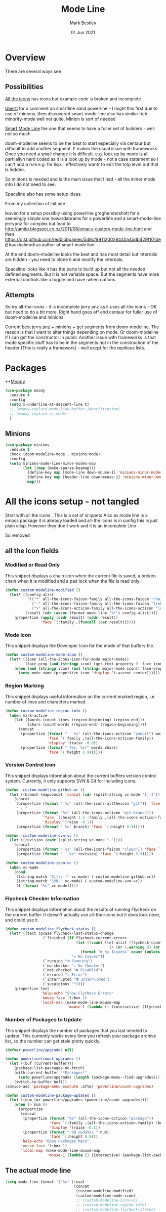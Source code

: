 #+TITLE:  Mode Line
#+AUTHOR: Mark Bestley
#+EMAIL:  emacs@bestley.co.uk
#+DATE:   01 Jun 2021
#+PROPERTY:header-args :cache yes :tangle yes :comments noweb
#+STARTUP: overview

* Overview
:PROPERTIES:
:ID:       org_mark_mini20.local:20210604T101559.873281
:END:
There are several ways see

** Possibilities
:PROPERTIES:
:ID:       org_mark_mini20.local:20210604T101559.872240
:END:

[[https://github.com/domtronn/all-the-icons.el/wiki/Mode-Line][All the icons]] has icons but example code is broken and incomplete

[[https://www.manueluberti.eu/emacs/2018/03/10/moody-and-minions/][Uberti]] for a comment on smartline aand powerline - I might  this first due to use of minions. then discovered smart-mode-line also has similar rich-minority-mode well not quite. Minion is sort of needed

[[https://github.com/Malabarba/smart-mode-line/][Smart Mode Line]] the one that seems to have a fuller set of builders - well not so much

doom-modeline seems to be the best to start especially via centaur but difficult to add another segment.
It makes the usual issue with frameworks. Once you need a small change it is difficult. e.g. look up by mode is all partiiallyn hard coded as it is a look up by mode - not a case statement so I can't add a rule e.g. for lisp. I effectively wantr to edit the totp level but that is hidden.


So minions is needed and is the main issue that I had - all the minor mode info I do not need to see.

Spaceline also has some setup ideas.

From my collection of init see

leuven for a setup possibly using powerline
greghendershott  for a seemingly simple one
howardabrams for a powerline  and a smart-mode-line
jerrypnz for complex but lead to  http://amitp.blogspot.co.nz/2011/08/emacs-custom-mode-line.html and then https://gist.github.com/redblobgames/5d9cf891120028440a4bdb429f101de6
kaushalmodi as author of smart mode line

At the end doom-modeline looks the best and has most detail but internals are hidden - you need to clone it and modify the internals.

Spaceline looks like it has the parts to build up but not all the needed defined segments. But it is not variable space. But the segments have more external controls like a toggle and have :when options.

** Attempts
:PROPERTIES:
:ID:       org_mark_mini20.local:20210604T101559.870927
:END:
So try
all-the-icons - it is incomplete
jerry pnz as it uses all-the icons - OK but need to do a bit more. Right hand goes off end
centaur for fuller use of doom-modeline and minions

Current best jerry pnz + minions + get segments from doom-modeline. The reason is that I want to alter things depending on mode. Or doom-modeline if I can get the constructor in public
Another issue with frameworks is that mode specific stuff has to be in the segments not in the construction of the header (This is really a framework) - well excpt for the repitious lists.

* Packages
:PROPERTIES:
:ID:       org_mark_mini20o.local:20210602T212500.391684
:END:

**[[https://github.com/tarsius/moody][Moody]]
#+NAME: org_mark_mini20.local_20210602T212500.385625
#+begin_src emacs-lisp
(use-package moody
  :ensure t
  :config
  (setq x-underline-at-descent-line t)
  ;; (moody-replace-mode-line-buffer-identification)
  ;; (moody-replace-vc-mode)
  )
#+end_src


** Minions
:PROPERTIES:
:ID:       org_mark_mini20.local:20210602T224030.560968
:END:
#+NAME: org_mark_mini20.local_20210602T224030.555025
#+begin_src emacs-lisp
(use-package minions
  :ensure t
  :hook (doom-modeline-mode . minions-mode)
  :config
  (setq minions-mode-line-minor-modes-map
        (let ((map (make-sparse-keymap)))
          (define-key map [mode-line down-mouse-1] 'minions-minor-modes-menu)
          (define-key map [header-line down-mouse-1] 'minions-minor-modes-menu)
          map)))
#+end_src
* All the icons setup - not tangled
:PROPERTIES:
:ID:       org_mark_mini20.local:20210601T223826.692851
:header-args:    :tangle no
:END:
Start with all the icons . This is a set of snippets
Also as mode line is a emacs package it is already loaded and all-the icons is in config this is just plain elisp.
However they don't work and it is an incomplete Line

So removed
** all the icon fields
:PROPERTIES:
:ID:       org_mark_mini20.local:20210601T224327.731932
:END:
*** Modified or Read Only
:PROPERTIES:
:ID:       org_mark_mini20.local:20210601T223826.691951
:END:
This snippet displays a chain icon when the current file is saved, a broken chain when it is modified and a pad lock when the file is read only.

#+NAME: org_mark_mini20.local_20210601T223826.685256
#+begin_src emacs-lisp
(defun custom-modeline-modified ()
  (let* ((config-alist
          '(("*" all-the-icons-faicon-family all-the-icons-faicon "chain-broken" :height 1.2 :v-adjust -0.0)
            ("-" all-the-icons-faicon-family all-the-icons-faicon "link" :height 1.2 :v-adjust -0.0)
            ("%" all-the-icons-octicon-family all-the-icons-octicon "lock" :height 1.2 :v-adjust 0.1)))
		 (result (cdr (assoc (format-mode-line "%*") config-alist))))
    (propertize (apply (cadr result) (cddr result))
                'face `(:family ,(funcall (car result))))))
#+end_src

*** Mode Icon
:PROPERTIES:
:ID:       org_mark_mini20.local:20210601T223826.691079
:END:
 This snippet displays the Developer Icon for the mode of that buffers file.
#+NAME: org_mark_mini20.local_20210601T223826.685723
 #+begin_src emacs-lisp
(defun custom-modeline-mode-icon ()
  (let* ((icon (all-the-icons-icon-for-mode major-mode))
		 (face-prop (and (stringp icon) (get-text-property 0 'face icon))))
	(when (and (stringp icon) (not (string= major-mode icon)) face-prop)
	  (setq mode-name (propertize icon 'display '(:ascent center))))))
#+end_src
*** Region Marking
:PROPERTIES:
:ID:       org_mark_mini20.local:20210601T223826.690169
:END:
This snippet displays useful information on the current marked region, i.e. number of lines and characters marked.

#+NAME: org_mark_mini20.local_20210601T224107.532046
#+begin_src emacs-lisp
(defun custom-modeline-region-info ()
  (when mark-active
    (let ((words (count-lines (region-beginning) (region-end)))
		  (chars (count-words (region-end) (region-beginning))))
	  (concat
	   (propertize (format "   %s" (all-the-icons-octicon "pencil") words chars)
				   'face `(:family ,(all-the-icons-octicon-family))
				   'display '(raise -0.0))
	   (propertize (format " (%s, %s)" words chars)
				   'face `(:height 0.9))))))
#+end_src
*** Version Control Icon
:PROPERTIES:
:ID:       org_mark_mini20.local:20210601T223826.688905
:END:
This snippet displays information about the current buffers version control system. Currently, it only supports SVN & Git for including icons.
#+NAME: org_mark_mini20.local_20210601T223826.686130
#+begin_src emacs-lisp
(defun -custom-modeline-github-vc ()
  (let ((branch (mapconcat 'concat (cdr (split-string vc-mode "[:-]")) "-")))
    (concat
     (propertize (format " %s" (all-the-icons-alltheicon "git")) 'face `(:height 1.2) 'display '(raise -0.1))
     " · "
     (propertize (format "%s" (all-the-icons-octicon "git-branch"))
                 'face `(:height 1.3 :family ,(all-the-icons-octicon-family))
                 'display '(raise -0.1))
     (propertize (format " %s" branch) 'face `(:height 0.9)))))

(defun -custom-modeline-svn-vc ()
  (let ((revision (cadr (split-string vc-mode "-"))))
    (concat
     (propertize (format " %s" (all-the-icons-faicon "cloud")) 'face `(:height 1.2) 'display '(raise -0.1))
     (propertize (format " · %s" revision) 'face `(:height 0.9)))))

(defun custom-modeline-icon-vc ()
  (when vc-mode
    (cond
     ((string-match "Git[:-]" vc-mode) (-custom-modeline-github-vc))
     ((string-match "SVN-" vc-mode) (-custom-modeline-svn-vc))
     (t (format "%s" vc-mode)))))
#+end_src
*** Flycheck Checker Information
:PROPERTIES:
:ID:       org_mark_mini20.local:20210601T224107.537507
:END:
This snippet displays information about the results of running Flycheck on the current buffer. It doesn't actually use all-the-icons but it does look nicer, and could use it.
#+NAME: org_mark_mini20.local_20210601T224107.532728
#+begin_src emacs-lisp
(defun custom-modeline-flycheck-status ()
  (let* ((text (pcase flycheck-last-status-change
				 (`finished (if flycheck-current-errors
								(let ((count (let-alist (flycheck-count-errors flycheck-current-errors)
											   (+ (or \.warning 0) (or \.error 0)))))
								  (format "✖ %s Issue%s" count (unless (eq 1 count) "s")))
							  "✔ No Issues"))
				 (`running "⟲ Running")
				 (`no-checker "⚠ No Checker")
				 (`not-checked "✖ Disabled")
				 (`errored "⚠ Error")
				 (`interrupted "⛔ Interrupted")
				 (`suspicious ""))))
	(propertize text
				'help-echo "Show Flycheck Errors"
				'mouse-face '(:box 1)
				'local-map (make-mode-line-mouse-map
							'mouse-1 (lambda () (interactive) (flycheck-list-errors))))))

#+end_src
*** Number of Packages to Update
:PROPERTIES:
:ID:       org_mark_mini20.local:20210601T224107.536277
:END:

This snippet displays the number of packages that you last needed to update. This currently works every time you refresh your package archive list, so the number can get stale pretty quickly.
#+NAME: org_mark_mini20.local_20210601T224107.533147
#+begin_src emacs-lisp
(defvar powerline/upgrades nil)

(defun powerline/count-upgrades ()
  (let ((buf (current-buffer)))
    (package-list-packages-no-fetch)
    (with-current-buffer "*Packages*"
      (setq powerline/upgrades (length (package-menu--find-upgrades))))
    (switch-to-buffer buf)))
(advice-add 'package-menu-execute :after 'powerline/count-upgrades)

(defun custom-modeline-package-updates ()
  (let ((num (or powerline/upgrades (powerline/count-upgrades))))
	(when (> num 0)
	  (propertize
	   (concat
		(propertize (format "%s" (all-the-icons-octicon "package"))
					'face `(:family ,(all-the-icons-octicon-family) :height 1.2)
					'display '(raise -0.1))
		(propertize (format " %d updates " num)
					'face `(:height 0.9)))
	   'help-echo "Open Packages Menu"
	   'mouse-face '(:box 1)
	   'local-map (make-mode-line-mouse-map
				   'mouse-1 (lambda () (interactive) (package-list-packages)))))))
#+end_src
** The actual mode line
:PROPERTIES:
:ID:       org_mark_mini20.local:20210601T224327.730736
:END:
#+NAME: org_mark_mini20.local_20210601T224327.727049
#+begin_src emacs-lisp
(setq mode-line-format '("%e" (:eval
							   (concat
								(custom-modeline-modified)
								(custom-modeline-mode-icon)
								;; (custom-modeline-icon-vc)
								;; (custom-modeline-region-info)
								;; (custom-modeline-flycheck-status)
								))))
#+end_src
* Jerry Peng setup - no tangle
:PROPERTIES:
:ID:       org_mark_mini20.local:20210602T212500.390542
:header-args:    :tangle no
:END:
See site-lisp/jerrypnz/jp-modeline.el
Needs Moody. I also removed some
#+NAME: org_mark_mini20.local_20210602T212500.386769
#+begin_src emacs-lisp
(use-package jp-modeline
  :demand
  :config
  (setq jp-modeline-enabled-p t)
  (jp-modeline-activate)
  )
#+end_src
* Centaur setup/ a configured Doom - no tangle
:PROPERTIES:
:ID:       org_mark_mini20.local:20210602T224030.562027
:header-args:    :tangle no
:END:
Makes use of doom-modeline and minions
TODO add to doom-modeline-indent-alist
TODO Racket xp add to flycheck
TODO Set line and column - in plain mode-line?
TODO Lispy in modal
TODO Hardhat as part of read only
** Doom setup
:PROPERTIES:
:ID:       org_mark_mini20.local:20210605T225204.595400
:END:
#+NAME: org_mark_mini20.local_20210602T224030.553632
#+begin_src emacs-lisp
(use-package doom-modeline
  :ensure t
  :custom
  ;; (doom-modeline-icon centaur-icon)
  (doom-modeline-bar nil)
  (doom-modeline-hud t)
  (doom-modeline-minor-modes t)
  (doom-modeline-mu4e nil)

  ;;  from doom-modeline page change to custom
  (doom-modeline-major-mode-icon t)
  (doom-modeline-major-mode-icon t)
  (doom-modeline-major-mode-color-icon t)
  (doom-modeline-buffer-state-icon t)
  (doom-modeline-buffer-modification-icon t)
  (doom-modeline-unicode-fallback t)
  (doom-modeline-buffer-encoding nil)
  (doom-modeline-workspace-name nil)
  (doom-modeline-lsp t)
  (doom-modeline-irc nil)
  (doom-modeline-buffer-encoding 'nondefault)
  (doom-modeline-indent-info t)

  ;; From actual customization
  (column-number-mode t)
  (doom-modeline-indent-info t)

  ;; Whether display icons in the mode-line.
  ;; While using the server mode in GUI, should set the value explicitly.
  (setq doom-modeline-icon (display-graphic-p))

  (setq doom-modeline-env-version t)
  ;; Or for individual languages
  (setq doom-modeline-env-enable-python t)
  (setq doom-modeline-env-enable-ruby t)
  (setq doom-modeline-env-enable-perl t)
  (setq doom-modeline-env-enable-go t)
  (setq doom-modeline-env-enable-elixir t)
  (setq doom-modeline-env-enable-rust t)

  ;; What to display as the version while a new one is being loaded
  (setq doom-modeline-env-load-string "...")


  :hook (after-init . mwb-headline-mode)
  :init
  ;; Prevent flash of unstyled modeline at startup
  (unless after-init-time
	(setq doom-modeline--default-format mode-line-format)
	(setq-default mode-line-format nil))
  :bind (:map doom-modeline-mode-map
			  ("C-<f6>" . doom-modeline-hydra/body)))
#+end_src
** Hydra
:PROPERTIES:
:ID:       org_mark_mini20.local:20210603T094224.182401
:END:
Separate out so org file is easier to read
#+NAME: org_mark_mini20.local_20210603T094224.165903
#+begin_src emacs-lisp
(pretty-hydra-define doom-modeline-hydra
  (:title (pretty-hydra-title "Mode Line" 'fileicon "emacs" :face 'all-the-icons-purple :v-adjust -0.1)
		  :color amaranth :quit-key "q")
  ("Icon"
   (("i" (setq doom-modeline-icon (not doom-modeline-icon))
	 "display icons" :toggle doom-modeline-icon)
	("u" (setq doom-modeline-unicode-fallback (not doom-modeline-unicode-fallback))
	 "unicode fallback" :toggle doom-modeline-unicode-fallback)
	("m" (setq doom-modeline-major-mode-icon (not doom-modeline-major-mode-icon))
	 "major mode" :toggle doom-modeline-major-mode-icon)
	("c" (setq doom-modeline-major-mode-color-icon (not doom-modeline-major-mode-color-icon))
	 "colorful major mode" :toggle doom-modeline-major-mode-color-icon)
	("s" (setq doom-modeline-buffer-state-icon (not doom-modeline-buffer-state-icon))
	 "buffer state" :toggle doom-modeline-buffer-state-icon)
	("o" (setq doom-modeline-buffer-modification-icon (not doom-modeline-buffer-modification-icon))
	 "modification" :toggle doom-modeline-buffer-modification-icon)
	("v" (setq doom-modeline-modal-icon (not doom-modeline-modal-icon))
	 "modal" :toggle doom-modeline-modal-icon))
   "Segment"
   (("H" (setq doom-modeline-hud (not doom-modeline-hud))
	 "hud" :toggle doom-modeline-hud)
	("M" (setq doom-modeline-minor-modes (not doom-modeline-minor-modes))
	 "minor modes" :toggle doom-modeline-minor-modes)
	("W" (setq doom-modeline-enable-word-count (not doom-modeline-enable-word-count))
	 "word count" :toggle doom-modeline-enable-word-count)
	("E" (setq doom-modeline-buffer-encoding (not doom-modeline-buffer-encoding))
	 "encoding" :toggle doom-modeline-buffer-encoding)
	("I" (setq doom-modeline-indent-info (not doom-modeline-indent-info))
	 "indent" :toggle doom-modeline-indent-info)
	("L" (setq doom-modeline-lsp (not doom-modeline-lsp))
	 "lsp" :toggle doom-modeline-lsp)
	("P" (setq doom-modeline-persp-name (not doom-modeline-persp-name))
	 "perspective" :toggle doom-modeline-persp-name)
	("G" (setq doom-modeline-github (not doom-modeline-github))
	 "github" :toggle doom-modeline-github)
	("N" (setq doom-modeline-gnus (not doom-modeline-gnus))
	 "gnus" :toggle doom-modeline-gnus)
	("U" (setq doom-modeline-mu4e (not doom-modeline-mu4e))
	 "mu4e" :toggle doom-modeline-mu4e)
	("R" (setq doom-modeline-irc (not doom-modeline-irc))
	 "irc" :toggle doom-modeline-irc)
	("F" (setq doom-modeline-irc-buffers (not doom-modeline-irc-buffers))
	 "irc buffers" :toggle doom-modeline-irc-buffers)
	("S" (progn
		   (setq doom-modeline-checker-simple-format (not doom-modeline-checker-simple-format))
		   (and (bound-and-true-p flycheck-mode) (flycheck-buffer)))
	 "simple checker" :toggle doom-modeline-checker-simple-format)
	("V" (setq doom-modeline-env-version (not doom-modeline-env-version))
	 "version" :toggle doom-modeline-env-version))
   "Style"
   (("a" (setq doom-modeline-buffer-file-name-style 'auto)
	 "auto"
	 :toggle (eq doom-modeline-buffer-file-name-style 'auto))
	("b" (setq doom-modeline-buffer-file-name-style 'buffer-name)
	 "buffer name"
	 :toggle (eq doom-modeline-buffer-file-name-style 'buffer-name))
	("f" (setq doom-modeline-buffer-file-name-style 'file-name)
	 "file name"
	 :toggle (eq doom-modeline-buffer-file-name-style 'file-name))
	("t u" (setq doom-modeline-buffer-file-name-style 'truncate-upto-project)
	 "truncate upto project"
	 :toggle (eq doom-modeline-buffer-file-name-style 'truncate-upto-project))
	("t f" (setq doom-modeline-buffer-file-name-style 'truncate-from-project)
	 "truncate from project"
	 :toggle (eq doom-modeline-buffer-file-name-style 'truncate-from-project))
	("t w" (setq doom-modeline-buffer-file-name-style 'truncate-with-project)
	 "truncate with project"
	 :toggle (eq doom-modeline-buffer-file-name-style 'truncate-with-project))
	("t e" (setq doom-modeline-buffer-file-name-style 'truncate-except-project)
	 "truncate except project"
	 :toggle (eq doom-modeline-buffer-file-name-style 'truncate-except-project))
	("t r" (setq doom-modeline-buffer-file-name-style 'truncate-upto-root)
	 "truncate upto root"
	 :toggle (eq doom-modeline-buffer-file-name-style 'truncate-upto-root))
	("t a" (setq doom-modeline-buffer-file-name-style 'truncate-all)
	 "truncate all"
	 :toggle (eq doom-modeline-buffer-file-name-style 'truncate-all))
	("t n" (setq doom-modeline-buffer-file-name-style 'truncate-nil)
	 "truncate none"
	 :toggle (eq doom-modeline-buffer-file-name-style 'truncate-nil))
	("r f" (setq doom-modeline-buffer-file-name-style 'relative-from-project)
	 "relative from project"
	 :toggle (eq doom-modeline-buffer-file-name-style 'relative-from-project))
	("r t" (setq doom-modeline-buffer-file-name-style 'relative-to-project)
	 "relative to project"
	 :toggle (eq doom-modeline-buffer-file-name-style 'relative-to-project)))
   "Project Detection"
   (("p f" (setq doom-modeline-project-detection 'ffip)
	 "ffip"
	 :toggle (eq doom-modeline-project-detection 'ffip))
	("p t" (setq doom-modeline-project-detection 'projectile)
	 "projectile"
	 :toggle (eq doom-modeline-project-detection 'projectile))
	("p p" (setq doom-modeline-project-detection 'project)
	 "project"
	 :toggle (eq doom-modeline-project-detection 'project))
	("p n" (setq doom-modeline-project-detection nil)
	 "disable"
	 :toggle (eq doom-modeline-project-detection nil)))
   "Misc"
   (("g" (progn
		   (message "Fetching GitHub notifications...")
		   (run-with-timer 300 nil #'doom-modeline--github-fetch-notifications)
		   (browse-url "https://github.com/notifications"))
	 "github notifications" :exit t)
	("e" (if (bound-and-true-p flycheck-mode)
			 (flycheck-list-errors)
		   (flymake-show-diagnostics-buffer))
	 "list errors" :exit t)
	("O" (if (bound-and-true-p grip-mode)
			 (grip-browse-preview)
		   (message "Not in preview"))
	 "browse preview" :exit t)
	("z h" (counsel-read-setq-expression 'doom-modeline-height) "set height")
	("z w" (counsel-read-setq-expression 'doom-modeline-bar-width) "set bar width")
	("z g" (counsel-read-setq-expression 'doom-modeline-github-interval) "set github interval")
	("z n" (counsel-read-setq-expression 'doom-modeline-gnus-timer) "set gnus interval"))))
#+end_src
** Headline
:PROPERTIES:
:ID:       org_mark_mini20.local:20210605T225204.594420
:END:
Doom-modeline is a framework and not easy to reconfigure so do in a hook when the mode changes
*** Wrapper
:PROPERTIES:
:ID:       org_mark_mini20.local:20210605T225204.593417
:END:
To control when loaded
#+NAME: org_mark_mini20.local_20210605T225204.571319
#+begin_src emacs-lisp
(with-eval-after-load 'doom-modeline
  <<doom-modeline-config>>
  )
#+end_src
*** Support functions
:PROPERTIES:
:ID:       org_mark_mini20.local:20210605T225204.592204
:header-args:    :noweb-ref doom-modeline-config
:END:
Basically headline versions of modeline ones.
We will use badly name modline in may cases but some have mode-line hard coded
**** Set the headline
:PROPERTIES:
:ID:       org_mark_mini20.local:20210605T230128.789333
:END:




#+NAME: org_mark_mini20.local_20210605T230128.769614
#+begin_src emacs-lisp
(defun mwb-headline-set-headline (key &optional default)
  "Set the headline format. Does nothing if the modeline KEY doesn't exist.
If DEFAULT is non-nil, set the default mode-line for all buffers."
  (when-let ((modeline (doom-modeline key)))
    (setf (if default
              (default-value 'header-line-format)
            (buffer-local-value 'header-line-format (current-buffer)))
          (list "%e" modeline))))
#+end_src
**** Set the  headline by key
:PROPERTIES:
:ID:       org_mark_mini20.local:20210605T231939.477073
:END:
Need separate functions that can be called in hooks etc
#+NAME: org_mark_mini20.local_20210605T231939.448911
#+begin_src emacs-lisp
(defun mwb-headline-set-main-headline (&optional default)
  "Set main header-line.
If DEFAULT is non-nil, set the default header-line for all buffers."
  (mwb-headline-set-headline 'main-headline default))
#+end_src
**** Set the fields in the header
:PROPERTIES:
:ID:       org_mark_mini20.local:20210605T231939.474664
:END:
Need sets of fields for special cases
#+NAME: org_mark_mini20.local_20210605T231939.449934
#+begin_src emacs-lisp
(doom-modeline-def-modeline 'main-headline
  '(bar major-mode modals  buffer-position selection-info)
  '(minor-modes  process checker))
#+end_src
**** Create the mode
:PROPERTIES:
:ID:       org_mark_mini20.local:20210605T234647.542654
:END:
Best way to turn off and on seems to be create a mode that turns doom-modeline-mode off and on.
#+NAME: org_mark_mini20.local_20210605T234647.521270
#+begin_src emacs-lisp
(define-minor-mode mwb-headline-mode
  "Toggle headline on or off"
  :group 'mwb-headline
  :global t
  :lighter nil
  ;; :keymap mwb-headline-mode-map
  (if mwb-headline-mode
	  (progn
		(doom-modeline-mode 1)

		(mwb-headline-set-main-headline t) ; set default

        ;; Apply to all existing buffers.
        (dolist (buf (buffer-list))
          (with-current-buffer buf
            (mwb-headline-set-main-headline)))

		;;  hooks for special cases
		)
	;; Restore mode-line
    (let ((original-format (doom-modeline--original-value 'header-line-format)))
      (setq-default header-line-format original-format)
      (dolist (buf (buffer-list))
        (with-current-buffer buf
          (setq header-line-format original-format)))))
  )
#+end_src
* Spaceline
:PROPERTIES:
:ID:       org_mark_mini20.local:20210606T165448.626960
:END:

** Load
:PROPERTIES:
:ID:       org_mark_mini20.local:20210606T165448.625918
:END:

#+NAME: org_mark_mini20.local_20210606T165448.609794
#+begin_src emacs-lisp
(use-package spaceline
  :ensure t
  :demand
  :config
  (require 'spaceline-config)
  ;;(spaceline-spacemacs-theme)
  )
  #+end_src
#+end_src

** All the icons
:PROPERTIES:
:ID:       org_mark_mini20.local:20210606T165448.624436
:END:
#+NAME: org_mark_mini20.local_20210606T165448.610552
#+begin_src emacs-lisp
(use-package spaceline-all-the-icons
  :ensure t
  :after spaceline
  :config (spaceline-all-the-icons-theme))
#+end_src
